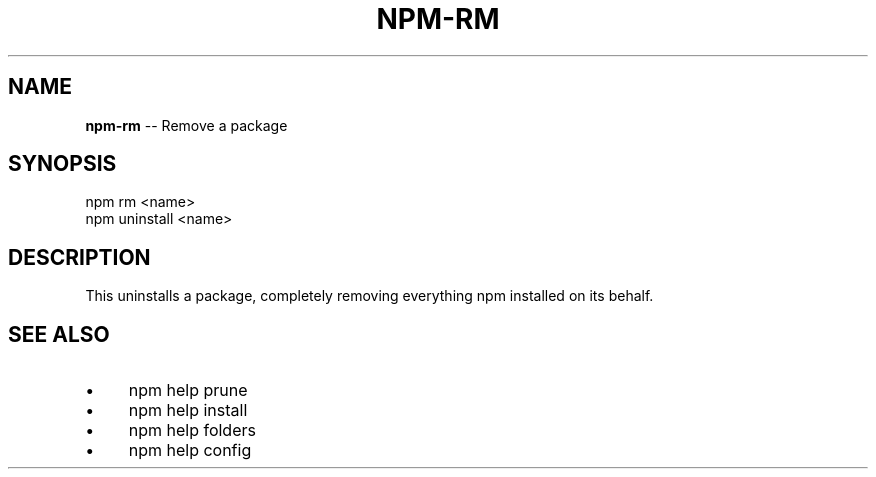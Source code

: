 .\" Generated with Ronnjs 0.3.8
.\" http://github.com/kapouer/ronnjs/
.
.TH "NPM\-RM" "1" "March 2013" "" ""
.
.SH "NAME"
\fBnpm-rm\fR \-\- Remove a package
.
.SH "SYNOPSIS"
.
.nf
npm rm <name>
npm uninstall <name>
.
.fi
.
.SH "DESCRIPTION"
This uninstalls a package, completely removing everything npm installed
on its behalf\.
.
.SH "SEE ALSO"
.
.IP "\(bu" 4
npm help prune
.
.IP "\(bu" 4
npm help install
.
.IP "\(bu" 4
npm help folders
.
.IP "\(bu" 4
npm help config
.
.IP "" 0

